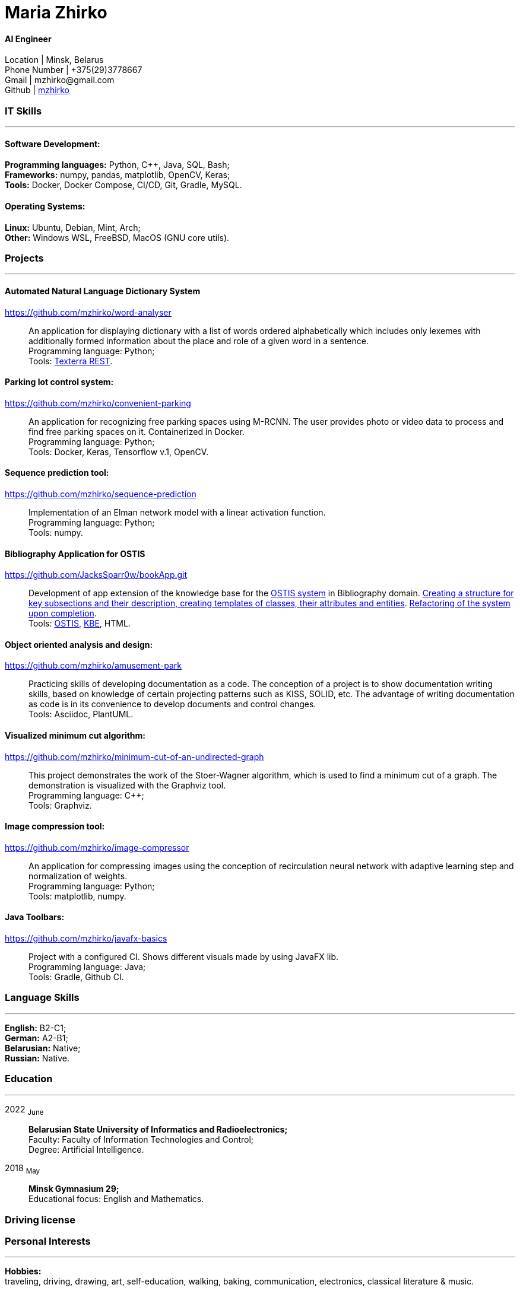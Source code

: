 :doctype: book
:nofooter:

= Maria Zhirko

==== AI Engineer
Location | Minsk, Belarus +
Phone Number | +375(29)3778667 +
Gmail | \mzhirko@gmail.com +
Github | https://github.com/mzhirko[mzhirko] 

[#it-skills]
=== IT Skills
'''
==== Software Development:
*Programming languages:* Python, C++, Java, SQL, Bash; +
*Frameworks:* numpy, pandas, matplotlib, OpenCV, Keras; +
*Tools:* Docker, Docker Compose, CI/CD, Git, Gradle, MySQL.

==== Operating Systems:
*Linux:* Ubuntu, Debian, Mint, Arch; +
*Other:* Windows WSL, FreeBSD, MacOS (GNU core utils).

[#projects]
=== Projects
'''

==== *Automated Natural Language Dictionary System*
https://github.com/mzhirko/word-analyser[https://github.com/mzhirko/word-analyser]:::
An application for displaying dictionary with a list of words ordered alphabetically which includes only lexemes with additionally formed information about the place and role of a given word in a sentence. +
Programming language: Python; +
Tools: https://api.ispras.ru/texterra/v1/docs[Texterra REST].

==== *Parking lot control system:*
https://github.com/mzhirko/convenient-parking[https://github.com/mzhirko/convenient-parking]:::
An application for recognizing free parking spaces using M-RCNN. The user provides photo or video data to process and find free parking spaces on it. Containerized in Docker. +
Programming language: Python; +
Tools: Docker, Keras, Tensorflow v.1, OpenCV.

==== *Sequence prediction tool:* 
https://github.com/mzhirko/sequence-prediction[https://github.com/mzhirko/sequence-prediction]:::
Implementation of an Elman network model with a linear activation function. +
Programming language: Python; +
Tools: numpy.

==== *Bibliography Application for OSTIS*
https://github.com/JacksSparr0w/bookApp.git[https://github.com/JacksSparr0w/bookApp.git]:::
Development of app extension of the knowledge base for the https://github.com/ostis-dev[OSTIS system] in Bibliography domain. https://github.com/JacksSparr0w/bookApp/pull/2[Creating a structure for key subsections and their description, creating templates of classes, their attributes and entities]. https://github.com/JacksSparr0w/bookApp/pull/3[Refactoring of the system upon completion]. +
Tools: https://github.com/ostis-dev[OSTIS], https://github.com/ostis-dev/kbe[KBE], HTML.

==== *Object oriented analysis and design:*
https://github.com/mzhirko/amusement-park[https://github.com/mzhirko/amusement-park]:::
Practicing skills of developing documentation as a code. The conception of a project is to show documentation writing skills, based on knowledge of certain projecting patterns such as KISS, SOLID, etc. The advantage of writing documentation as code is in its convenience to develop documents and control changes. +
Tools: Asciidoc, PlantUML.

==== *Visualized minimum cut algorithm:* 
https://github.com/mzhirko/minimum-cut-of-an-undirected-graph[https://github.com/mzhirko/minimum-cut-of-an-undirected-graph]:::
This project demonstrates the work of the Stoer-Wagner algorithm, which is used to find a minimum cut of a graph. The demonstration is visualized with the Graphviz tool. +
Programming language: C++; +
Tools: Graphviz.

==== *Image compression tool:* 
https://github.com/mzhirko/image-compressor[https://github.com/mzhirko/image-compressor]:::
An application for compressing images using the conception of recirculation neural network with adaptive learning step and normalization of weights. +
Programming language: Python; +
Tools: matplotlib, numpy.

==== *Java Toolbars:*
https://github.com/mzhirko/javafx-basics[https://github.com/mzhirko/javafx-basics]:::
Project with a configured CI. Shows different visuals made by using JavaFX lib. +
Programming language: Java; +
Tools: Gradle, Github CI.

[#language-skills]
=== Language Skills
'''
*English:* B2-C1; +
*German:* A2-B1; +
*Belarusian:* Native; +
*Russian:* Native.

[#work-experience]
=== Education
'''
2022  ~June~:::  
*Belarusian State University of Informatics and Radioelectronics;* +
Faculty: Faculty of Information Technologies and Control; +
Degree:  Artificial Intelligence. +
2018  ~May~::: 
*Minsk Gymnasium 29;* +
Educational focus: English and Mathematics.

[#driving-license]
=== Driving license

[#interests]
=== Personal Interests
'''
*Hobbies:* +
traveling, driving, drawing, art, self-education, walking, baking, communication, electronics, classical literature & music.

[#prospects]
=== Prospects
'''
Grow and develop soft and hard skills to correspond to surrounding requirements; +
Take an advantage of doing hard tasks to get higher on the proficiency scale; +
Passion to work with high-loaded, scalable, distributed, real-time information processing systems; +
Desire to improve in the scientific field.
